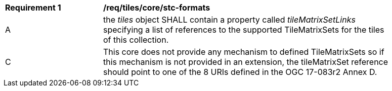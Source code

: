 [[req_tiles_core_stc-formats.adoc]]
[width="90%",cols="2,6a"]
|===
^|*Requirement {counter:req-id}* |*/req/tiles/core/stc-formats*
^|A |the _tiles_ object SHALL contain a property called _tileMatrixSetLinks_ specifying a list of references to the supported TileMatrixSets for the tiles of this collection.
^|C |This core does not provide any mechanism to defined TileMatrixSets so if this mechanism is not provided in an extension, the tileMatrixSet reference should point to one of the 8 URIs defined in the OGC 17-083r2 Annex D.
|===

